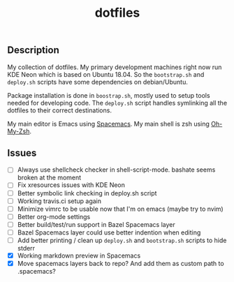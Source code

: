 #+TITLE: dotfiles

** Description

  My collection of dotfiles. My primary development machines right now run KDE
  Neon which is based on Ubuntu 18.04. So the =bootstrap.sh= and =deploy.sh=
  scripts have some dependencies on debian/Ubuntu.
  
  Package installation is done in =boostrap.sh=, mostly used to setup tools
  needed for developing code. The =deploy.sh= script handles symlinking all the
  dotfiles to their correct destinations.
  
  My main editor is Emacs using [[http://spacemacs.org/][Spacemacs]]. My main shell is zsh using [[https://ohmyz.sh/][Oh-My-Zsh]].

** Issues

 * [ ] Always use shellcheck checker in shell-script-mode. bashate seems broken at the moment
 * [ ] Fix xresources issues with KDE Neon
 * [ ] Better symbolic link checking in deploy.sh script
 * [ ] Working travis.ci setup again
 * [ ] Minimize vimrc to be usable now that I'm on emacs (maybe try to nvim)
 * [ ] Better org-mode settings
 * [ ] Better build/test/run support in Bazel Spacemacs layer
 * [ ] Bazel Spacemacs layer could use better indention when editing
 * [ ] Add better printing / clean up =deploy.sh= and =bootstrap.sh= scripts to hide stderr
 * [X] Working markdown preview in Spacemacs
 * [X] Move spacemacs layers back to repo? And add them as custom path to .spacemacs?
